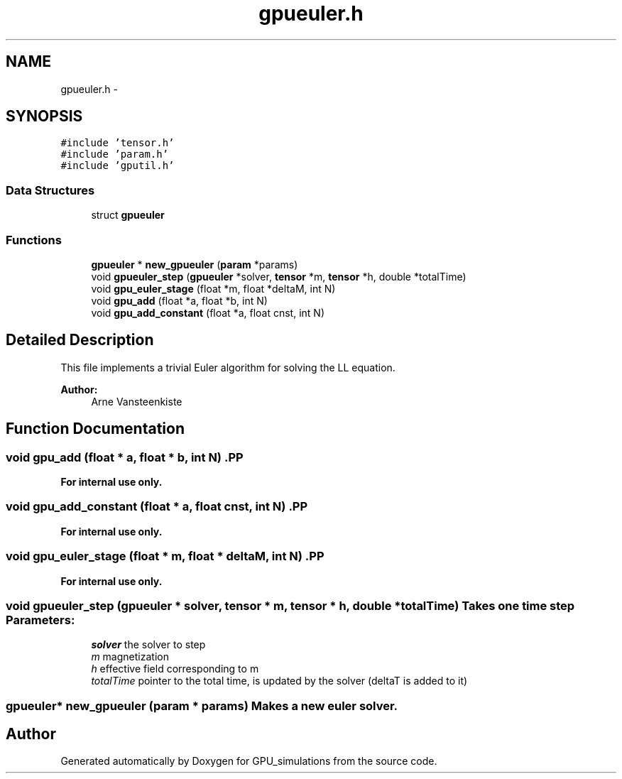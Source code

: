 .TH "gpueuler.h" 3 "6 Jul 2010" "GPU_simulations" \" -*- nroff -*-
.ad l
.nh
.SH NAME
gpueuler.h \- 
.SH SYNOPSIS
.br
.PP
\fC#include 'tensor.h'\fP
.br
\fC#include 'param.h'\fP
.br
\fC#include 'gputil.h'\fP
.br

.SS "Data Structures"

.in +1c
.ti -1c
.RI "struct \fBgpueuler\fP"
.br
.in -1c
.SS "Functions"

.in +1c
.ti -1c
.RI "\fBgpueuler\fP * \fBnew_gpueuler\fP (\fBparam\fP *params)"
.br
.ti -1c
.RI "void \fBgpueuler_step\fP (\fBgpueuler\fP *solver, \fBtensor\fP *m, \fBtensor\fP *h, double *totalTime)"
.br
.ti -1c
.RI "void \fBgpu_euler_stage\fP (float *m, float *deltaM, int N)"
.br
.ti -1c
.RI "void \fBgpu_add\fP (float *a, float *b, int N)"
.br
.ti -1c
.RI "void \fBgpu_add_constant\fP (float *a, float cnst, int N)"
.br
.in -1c
.SH "Detailed Description"
.PP 
This file implements a trivial Euler algorithm for solving the LL equation.
.PP
\fBAuthor:\fP
.RS 4
Arne Vansteenkiste 
.RE
.PP

.SH "Function Documentation"
.PP 
.SS "void gpu_add (float * a, float * b, int N)".PP
\fBFor internal use only.\fP
.RS 4
.RE
.PP

.SS "void gpu_add_constant (float * a, float cnst, int N)".PP
\fBFor internal use only.\fP
.RS 4
.RE
.PP

.SS "void gpu_euler_stage (float * m, float * deltaM, int N)".PP
\fBFor internal use only.\fP
.RS 4
.RE
.PP

.SS "void gpueuler_step (\fBgpueuler\fP * solver, \fBtensor\fP * m, \fBtensor\fP * h, double * totalTime)"Takes one time step \fBParameters:\fP
.RS 4
\fIsolver\fP the solver to step 
.br
\fIm\fP magnetization 
.br
\fIh\fP effective field corresponding to m 
.br
\fItotalTime\fP pointer to the total time, is updated by the solver (deltaT is added to it) 
.RE
.PP

.SS "\fBgpueuler\fP* new_gpueuler (\fBparam\fP * params)"Makes a new euler solver. 
.SH "Author"
.PP 
Generated automatically by Doxygen for GPU_simulations from the source code.
